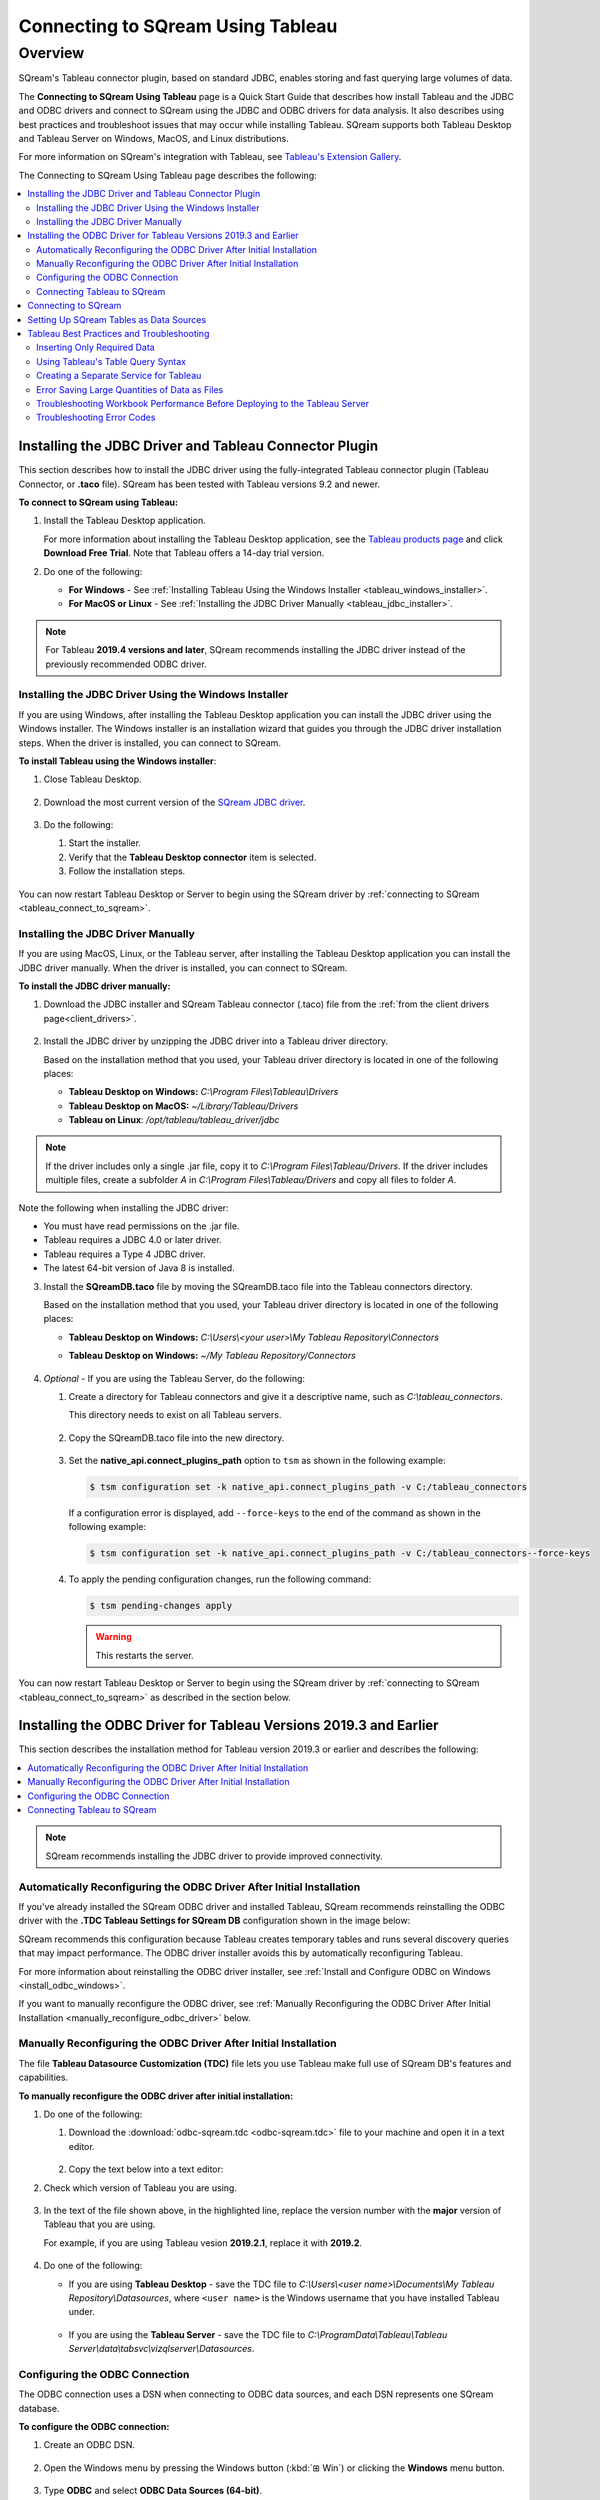 .. _connect_to_tableau:

*************************
Connecting to SQream Using Tableau
*************************

Overview
=====================
SQream's Tableau connector plugin, based on standard JDBC, enables storing and fast querying large volumes of data.

The **Connecting to SQream Using Tableau** page is a Quick Start Guide that describes how install Tableau and the JDBC and ODBC drivers and connect to SQream using the JDBC and ODBC drivers for data analysis. It also describes using best practices and troubleshoot issues that may occur while installing Tableau. SQream supports both Tableau Desktop and Tableau Server on Windows, MacOS, and Linux distributions.

For more information on SQream's integration with Tableau, see `Tableau's Extension Gallery <https://extensiongallery.tableau.com/connectors?version=2019.4>`_.

The Connecting to SQream Using Tableau page describes the following:

.. contents::
   :local:

Installing the JDBC Driver and Tableau Connector Plugin
-------------------
This section describes how to install the JDBC driver using the fully-integrated Tableau connector plugin (Tableau Connector, or **.taco** file). SQream has been tested with Tableau versions 9.2 and newer.

**To connect to SQream using Tableau:**
   
#. Install the Tableau Desktop application.

   For more information about installing the Tableau Desktop application, see the `Tableau products page <https://www.tableau.com/products/trial>`_ and click **Download Free Trial**. Note that Tableau offers a 14-day trial version.
   
   ::

#. Do one of the following:

   * **For Windows** - See :ref:`Installing Tableau Using the Windows Installer <tableau_windows_installer>`. 
   * **For MacOS or Linux** - See :ref:`Installing the JDBC Driver Manually <tableau_jdbc_installer>`.

.. note:: For Tableau **2019.4 versions and later**, SQream recommends installing the JDBC driver instead of the previously recommended ODBC driver.

.. _tableau_windows_installer:

Installing the JDBC Driver Using the Windows Installer
~~~~~~~~~~~~~~~~~~
If you are using Windows, after installing the Tableau Desktop application you can install the JDBC driver using the Windows installer. The Windows installer is an installation wizard that guides you through the JDBC driver installation steps. When the driver is installed, you can connect to SQream.

**To install Tableau using the Windows installer**:

#. Close Tableau Desktop.

    ::

#. Download the most current version of the `SQream JDBC driver <https://docs.sqream.com/en/v2020.3.2.1/guides/client_drivers/index.html#client-drivers>`_.


    ::
	
#. Do the following:

   #. Start the installer.
   #. Verify that the **Tableau Desktop connector** item is selected.
   #. Follow the installation steps.

    ::

You can now restart Tableau Desktop or Server to begin using the SQream driver by :ref:`connecting to SQream <tableau_connect_to_sqream>`.

.. _tableau_jdbc_installer:

Installing the JDBC Driver Manually
~~~~~~~~~~~~~
If you are using MacOS, Linux, or the Tableau server, after installing the Tableau Desktop application you can install the JDBC driver manually. When the driver is installed, you can connect to SQream.

**To install the JDBC driver manually:**

1. Download the JDBC installer and SQream Tableau connector (.taco) file from the :ref:`from the client drivers page<client_drivers>`.

    ::

#. Install the JDBC driver by unzipping the JDBC driver into a Tableau driver directory.
   
   Based on the installation method that you used, your Tableau driver directory is located in one of the following places:

   * **Tableau Desktop on Windows:** *C:\\Program Files\\Tableau\\Drivers*
   * **Tableau Desktop on MacOS:** *~/Library/Tableau/Drivers*
   * **Tableau on Linux**: */opt/tableau/tableau_driver/jdbc*
	  
.. note:: If the driver includes only a single .jar file, copy it to *C:\\Program Files\\Tableau/Drivers*. If the driver includes multiple files, create a subfolder *A* in *C:\\Program Files\\Tableau/Drivers* and copy all files to folder *A*.

Note the following when installing the JDBC driver:

* You must have read permissions on the .jar file.
* Tableau requires a JDBC 4.0 or later driver.
* Tableau requires a Type 4 JDBC driver.
* The latest 64-bit version of Java 8 is installed.

3. Install the **SQreamDB.taco** file by moving the SQreamDB.taco file into the Tableau connectors directory.
   
   Based on the installation method that you used, your Tableau driver directory is located in one of the following places:

   * **Tableau Desktop on Windows:** *C:\\Users\\<your user>\\My Tableau Repository\\Connectors*
   * **Tableau Desktop on Windows:** *~/My Tableau Repository/Connectors*
   
      ::
	  
4. *Optional* - If you are using the Tableau Server, do the following:
   
   1. Create a directory for Tableau connectors and give it a descriptive name, such as *C:\\tableau_connectors*.
      
      This directory needs to exist on all Tableau servers.
      
       ::
   
   2. Copy the SQreamDB.taco file into the new directory.
   
       ::
   
   3. Set the **native_api.connect_plugins_path** option to ``tsm`` as shown in the following example:

      .. code-block:: console
   
         $ tsm configuration set -k native_api.connect_plugins_path -v C:/tableau_connectors
      
      If a configuration error is displayed, add ``--force-keys`` to the end of the command as shown in the following example:

      .. code-block:: console
   
         $ tsm configuration set -k native_api.connect_plugins_path -v C:/tableau_connectors--force-keys
		 
   4. To apply the pending configuration changes, run the following command:

      .. code-block:: console
    
         $ tsm pending-changes apply
      
      .. warning:: This restarts the server.

You can now restart Tableau Desktop or Server to begin using the SQream driver by :ref:`connecting to SQream <tableau_connect_to_sqream>` as described in the section below.

.. _tableau_connect_to_sqream:
	

Installing the ODBC Driver for Tableau Versions 2019.3 and Earlier
--------------


This section describes the installation method for Tableau version 2019.3 or earlier and describes the following:

.. contents::
   :local:

.. note:: SQream recommends installing the JDBC driver to provide improved connectivity.

Automatically Reconfiguring the ODBC Driver After Initial Installation
~~~~~~~~~~~~~~~~~~
If you've already installed the SQream ODBC driver and installed Tableau, SQream recommends reinstalling the ODBC driver with the **.TDC Tableau Settings for SQream DB** configuration shown in the image below:

.. image:: /_static/images/odbc_windows_installer_tableau.png

SQream recommends this configuration because Tableau creates temporary tables and runs several discovery queries that may impact performance. The ODBC driver installer avoids this by automatically reconfiguring Tableau.

For more information about reinstalling the ODBC driver installer, see :ref:`Install and Configure ODBC on Windows <install_odbc_windows>`.

If you want to manually reconfigure the ODBC driver, see :ref:`Manually Reconfiguring the ODBC Driver After Initial Installation <manually_reconfigure_odbc_driver>` below.

.. _manually_reconfigure_odbc_driver:

Manually Reconfiguring the ODBC Driver After Initial Installation
~~~~~~~~~~~~~~~~~~
The file **Tableau Datasource Customization (TDC)** file lets you use Tableau make full use of SQream DB's features and capabilities.

**To manually reconfigure the ODBC driver after initial installation:**

1. Do one of the following:

   1. Download the :download:`odbc-sqream.tdc <odbc-sqream.tdc>` file to your machine and open it in a text editor.
   
       ::
   
   2. Copy the text below into a text editor:
   
   .. literalinclude:: odbc-sqream.tdc
      :language: xml
      :caption: SQream ODBC TDC File
      :emphasize-lines: 2

#. Check which version of Tableau you are using.

    ::

#. In the text of the file shown above, in the highlighted line, replace the version number with the **major** version of Tableau that you are using.

   For example, if you are using Tableau vesion **2019.2.1**, replace it with **2019.2**.

    ::

#. Do one of the following:

   * If you are using **Tableau Desktop** - save the TDC file to *C:\\Users\\<user name>\\Documents\\My Tableau Repository\\Datasources*, where ``<user name>`` is the Windows username that you have installed Tableau under.
 
    ::
	
   * If you are using the **Tableau Server** - save the TDC file to *C:\\ProgramData\\Tableau\\Tableau Server\\data\\tabsvc\\vizqlserver\\Datasources*.

Configuring the ODBC Connection
~~~~~~~~~~~~
The ODBC connection uses a DSN when connecting to ODBC data sources, and each DSN represents one SQream database.

**To configure the ODBC connection:**

1. Create an ODBC DSN.

    ::

#. Open the Windows menu by pressing the Windows button (:kbd:`⊞ Win`) or clicking the **Windows** menu button.

    ::
	
#. Type **ODBC** and select **ODBC Data Sources (64-bit)**. 

   During installation, the installer created a sample user DSN named **SQreamDB**.
   
    ::
   
#. *Optional* - Do one or both of the following:

   * Modify the DSN name.
   
      ::
	 
   * Create a new DSN name by clicking **Add** and selecting **SQream ODBC Driver**.
   
.. image:: /_static/images/odbc_windows_dsns.png
   
	  
5. Click **Finish**.

    ::

6. Enter your connection parameters.

   The following table describes the connection parameters:
	 
   .. list-table:: 
      :widths: 15 38 38
      :header-rows: 1
   
      * - Item
        - Description
        - Example
      * - Data Source Name
        - The Data Source Name. SQream recommends using a descriptive and easily recognizable name for referencing your DSN. Once set, the Data Source Name cannot be changed.
        - 
      * - Description
        - The description of your DSN. This field is optional.
        - 
      * - User
        - The username of a role to use for establishing the connection.
        - ``rhendricks``
      * - Password
        - The password of the selected role.
        - ``Tr0ub4dor``
      * - Database
        - The database name to connect to. For example, ``master``
        - ``master``	 
      * - Service
        - The :ref:`service queue<workload_manager>` to use.
        - For example, ``etl``. For the default service ``sqream``, leave blank.
      * - Server
        - The hostname of the SQream worker.
        - ``127.0.0.1`` or ``sqream.mynetwork.co``
      * - Port
        - The TCP port of the SQream worker.
        - ``5000`` or ``3108``
      * - User Server Picker
        - Uses the load balancer when establishing a connection. Use only if exists, and check port.
        - 
      * - SSL
        - Uses SSL when establishing a connection.
        - 
      * - Logging Options
        - Lets you modify your logging options when tracking the ODBC connection for connection issues.
        - 

.. tip:: Test the connection by clicking **Test** before saving your DSN.

7. Save the DSN by clicking **OK.**

Connecting Tableau to SQream
~~~~~~~~~~~~
**To connect Tableau to SQream:**

1. Start Tableau Desktop.

    ::
	
#. In the **Connect** menu, in the **To a server** sub-menu, click **More Servers** and select **Other Databases (ODBC)**.

   The **Other Databases (ODBC)** window is displayed.
   
    ::
	
#. In the Other Databases (ODBC) window, select the DSN that you created in :ref:`Setting Up SQream Tables as Data Sources <set_up_sqream_tables_as_data_sources>`.

   Tableau may display the **Sqream ODBC Driver Connection Dialog** window and prompt you to provide your username and password.

#. Provide your username and password and click **OK**.   
  
.. _tableau_connect_to_sqream_db:


Connecting to SQream
---------------------
After installing the JDBC driver you can connect to SQream.

**To connect to SQream:**

#. Start Tableau Desktop.

    ::
	
#. In the **Connect** menu, in the **To a Server** sub-menu, click **More...**.

   More connection options are displayed.

    ::
	
#. Select **SQream DB by SQream Technologies**.

   The **New Connection** dialog box is displayed.

    ::
	
#. In the New Connection dialog box, fill in the fields and click **Sign In**.

  The following table describes the fields:
   
  .. list-table:: 
     :widths: 15 38 38
     :header-rows: 1
   
     * - Item
       - Description
       - Example
     * - Server
       - Defines the server of the SQream worker.
       - ``127.0.0.1`` or ``sqream.mynetwork.co``
     * - Port
       - Defines the TCP port of the SQream worker.
       - ``3108`` when using a load balancer, or ``5100`` when connecting directly to a worker with SSL.
     * - Database
       - Defines the database to establish a connection with.
       - ``master``
     * - Cluster
       - Enables (``true``) or disables (``false``) the load balancer. After enabling or disabling the load balance, verify the connection.
       - 
     * - Username
       - Specifies the username of a role to use when connecting.
       - ``rhendricks``	 
     * - Password
       - Specifies the password of the selected role.
       - ``Tr0ub4dor&3``
     * - Require SSL (recommended)
       - Sets SSL as a requirement for establishing this connection.
       - 

The connection is established and the data source page is displayed.

.. tip:: 
   Tableau automatically assigns your connection a default name based on the DSN and table. SQream recommends giving the connection a more descriptive name.
   
.. _set_up_sqream_tables_as_data_sources:

Setting Up SQream Tables as Data Sources
----------------
After connecting to SQream you must set up the SQream tables as data sources.

**To set up SQream tables as data sources:**
	
1. From the **Table** menu, select the desired database and schema.

   SQream's default schema is **public**.
   
    ::
	
#. Drag the desired tables into the main area (labeled **Drag tables here**).

   This area is also used for specifying joins and data source filters.
   
    ::
	
#. Open a new sheet to analyze data. 

.. tip:: 
   For more information about configuring data sources, joining, filtering, see Tableau's `Set Up Data Sources <https://help.tableau.com/current/pro/desktop/en-us/datasource_prepare.htm>`_ tutorials.   

Tableau Best Practices and Troubleshooting
---------------
This section describes the following best practices and troubleshooting procedures when connecting to SQream using Tableau:

.. contents::
   :local:

Inserting Only Required Data
~~~~~~~~~~~~~~~~~~
When using Tableau, SQream recommends using only data that you need, as described below:

* Insert only the data sources you need into Tableau, excluding tables that don't require analysis.

   ::

* To increase query performance, add filters before analyzing. Every modification you make while analyzing data queries the SQream database, sometimes several times. Adding filters to the datasource before exploring limits the amount of data analyze and increases query performance.

Using Tableau's Table Query Syntax
~~~~~~~~~~~~~~~~~~~
Dragging your desired tables into the main area in Tableau builds queries based on its own syntax. This helps ensure increased performance, while using views or custom SQL may degrade performance. In addition, SQream recommends using the :ref:`create_view` to create pre-optimized views, which your datasources point to. 

Creating a Separate Service for Tableau
~~~~~~~~~~~~~~~~~~~
SQream recommends creating a separate service for Tableau with the DWLM. This reduces the impact that Tableau has on other applications and processes, such as ETL. In addition, this works in conjunction with the load balancer to ensure good performance.

Error Saving Large Quantities of Data as Files
~~~~~~~~~~~~~~~~~~~
An **FAB9A2C5** error can when saving large quantities of data as files. If you receive this error when writing a connection string, add the ``fetchSize`` parameter to ``1``, as shown below:

.. code-block:: text

   jdbc:Sqream://<host and port>/<database name>;user=<username>;password=<password>sqream;[<optional parameters>; fetchSize=1...]
   
For more information on troubleshooting error **FAB9A2C5**, see the `Tableau Knowledge Base <https://community.tableau.com/s/global-search/%40uri#q=FAB9A2C5&t=All&f:content-type-facet=[Knowledge%20Base]>`_.

Troubleshooting Workbook Performance Before Deploying to the Tableau Server
~~~~~~~~~~~~~~~~~~~
Tableau has a built-in `performance recorder <https://help.tableau.com/current/pro/desktop/en-us/perf_record_create_desktop.htm>`_ that shows how time is being spent. If you're seeing slow performance, this could be the result of a misconfiguration such as setting concurrency too low.

Use the Tableau Performance Recorder for viewing the performance of queries run by Tableau. You can use this information to identify queries that can be optimized by using views.

Troubleshooting Error Codes
~~~~~~~~~~~~~~~~~~~
Tableau may be unable to locate the SQream JDBC driver. The following message is displayed when Tableau cannot locate the driver:

.. code-block:: console
     
   Error Code: 37CE01A3, No suitable driver installed or the URL is incorrect
   
**To troubleshoot error codes:**

If Tableau cannot locate the SQream JDBC driver, do the following:

 1. Verify that the JDBC driver is located in the correct directory:
 
   * **Tableau Desktop on Windows:** *C:\Program Files\Tableau\Drivers*
   * **Tableau Desktop on MacOS:** *~/Library/Tableau/Drivers*
   * **Tableau on Linux**: */opt/tableau/tableau_driver/jdbc*
   
 2. Find the file path for the JDBC driver and add it to the Java classpath:
   
   * **For Linux** - ``export CLASSPATH=<absolute path of SQream DB JDBC driver>;$CLASSPATH``

        ::
		
   * **For Windows** - add an environment variable for the classpath:
 
	.. image:: /_static/images/third_party_connectors/tableau/envrionment_variable_for_classpath.png

If you experience issues after restarting Tableau, see the `SQream support portal <https://support.sqream.com>`_.
